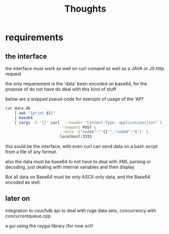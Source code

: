 #+title: Thoughts

* requirements

** the interface

the interface must work as well on curl comand as well as a JAVA or JS http request

the only requerement is the 'data' been encoded on base64, for the propose of do not have do deal with this kind of stuff

below are a snipped pseud-code for exemplo of usage of the 'API'

#+begin_src bash
cat data.db
    | awk "{print $1}"
    | base64
    | xargs -I '{}' curl  --header "Content-Type: application/json" \
                        --request POST \
                        --data '{"nodeA":"'{}'","nodeB":"A"}' \
                        localhost:3333
#+end_src

this sould be the interface, with even curl can send data on a bash script from a file of any format.

also the data must be base64 to not have to deal with XML parsing or decoding, just dealing with internal variables and then display

But all data on Base64 must be only ASCII-only data, and the Base64 encoded as well.

** later on

integration to couchdb api to deal with ruge data sets,
concurrency with concurrentqueue.cpp

a gui using the raygui library (for now on!)
